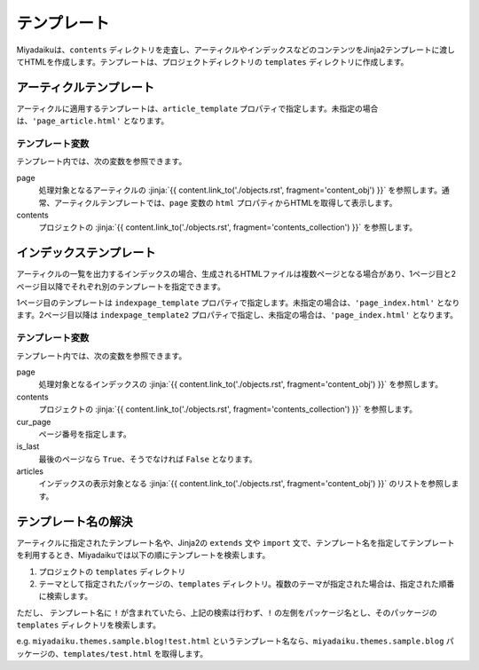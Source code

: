 
.. article::
  :order: 90
  

テンプレート
======================

Miyadaikuは、``contents`` ディレクトリを走査し、アーティクルやインデックスなどのコンテンツをJinja2テンプレートに渡してHTMLを作成します。テンプレートは、プロジェクトディレクトリの ``templates`` ディレクトリに作成します。

アーティクルテンプレート
------------------------------

アーティクルに適用するテンプレートは、``article_template`` プロパティで指定します。未指定の場合は、``'page_article.html'`` となります。

テンプレート変数
+++++++++++++++++++++

テンプレート内では、次の変数を参照できます。

page
   処理対象となるアーティクルの :jinja:`{{ content.link_to('./objects.rst', fragment='content_obj') }}` を参照します。通常、アーティクルテンプレートでは、``page`` 変数の ``html`` プロパティからHTMLを取得して表示します。

contents
   プロジェクトの :jinja:`{{ content.link_to('./objects.rst', fragment='contents_collection') }}` を参照します。


.. code-block:: jinja
   :caption: Sample of article template:

   <!DOCTYPE html>
   <html lang="{{ page.lang }}">
   <head>
     <meta charset="{{ page.charset }}">
     <title>{{ page.title }}/{{ page.site_title }}</title>
   </head>

   <body>
     {{ page.html }}
   </body>
   </html>



インデックステンプレート
------------------------------


アーティクルの一覧を出力するインデックスの場合、生成されるHTMLファイルは複数ページとなる場合があり、1ページ目と2ページ目以降でそれぞれ別のテンプレートを指定できます。

1ページ目のテンプレートは ``indexpage_template`` プロパティで指定します。未指定の場合は、``'page_index.html'`` となります。2ページ目以降は ``indexpage_template2`` プロパティで指定し、未指定の場合は、``'page_index.html'`` となります。

テンプレート変数
+++++++++++++++++++++

テンプレート内では、次の変数を参照できます。

page
   処理対象となるインデックスの :jinja:`{{ content.link_to('./objects.rst', fragment='content_obj') }}` を参照します。

contents
   プロジェクトの :jinja:`{{ content.link_to('./objects.rst', fragment='contents_collection') }}` を参照します。

cur_page
   ページ番号を指定します。

is_last
   最後のページなら ``True``、そうでなければ ``False`` となります。

articles
   インデックスの表示対象となる :jinja:`{{ content.link_to('./objects.rst', fragment='content_obj') }}` のリストを参照します。


.. code-block:: jinja
   :caption: Sample of index template:

   <!DOCTYPE html>
   <html lang="{{ page.lang }}">
   <head>
     <meta charset="{{ page.charset }}">
     <title>{{ page.site_title }}</title>
   </head>

   <body>
     <h1>
       {{ page.site_title }}
     </h1>
   
     <div>
       {% for article in articles %}
         <h2><a href="{{article.path(article)}}">{{ article.title }}</a></h2>
         <div>{{ article.abstract }}</div>
       {% endfor %}
     </div>
   
     <hr>
     <div>
       {% if cur_page != 1 %}
         <a href="{{content.path(values=group_names, npage=cur_page-1)}}">Prev page</a>
       {% endif %}
       {% if not is_last %}
         <a href="{{content.path(values=group_names, npage=cur_page+1)}}">Next page</a>
       {% endif %}
     </div>
   </body>
   </html>


.. target:: template_names

テンプレート名の解決
---------------------------------------

アーティクルに指定されたテンプレート名や、Jinja2の ``extends`` 文や ``import`` 文で、テンプレート名を指定してテンプレートを利用するとき、Miyadaikuでは以下の順にテンプレートを検索します。

1. プロジェクトの ``templates`` ディレクトリ

2. テーマとして指定されたパッケージの、``templates`` ディレクトリ。複数のテーマが指定された場合は、指定された順番に検索します。


ただし、 テンプレート名に ``!`` が含まれていたら、上記の検索は行わず、``!`` の左側をパッケージ名とし、そのパッケージの ``templates`` ディレクトリを検索します。

e.g. ``miyadaiku.themes.sample.blog!test.html`` というテンプレート名なら、``miyadaiku.themes.sample.blog`` パッケージの、``templates/test.html`` を取得します。






